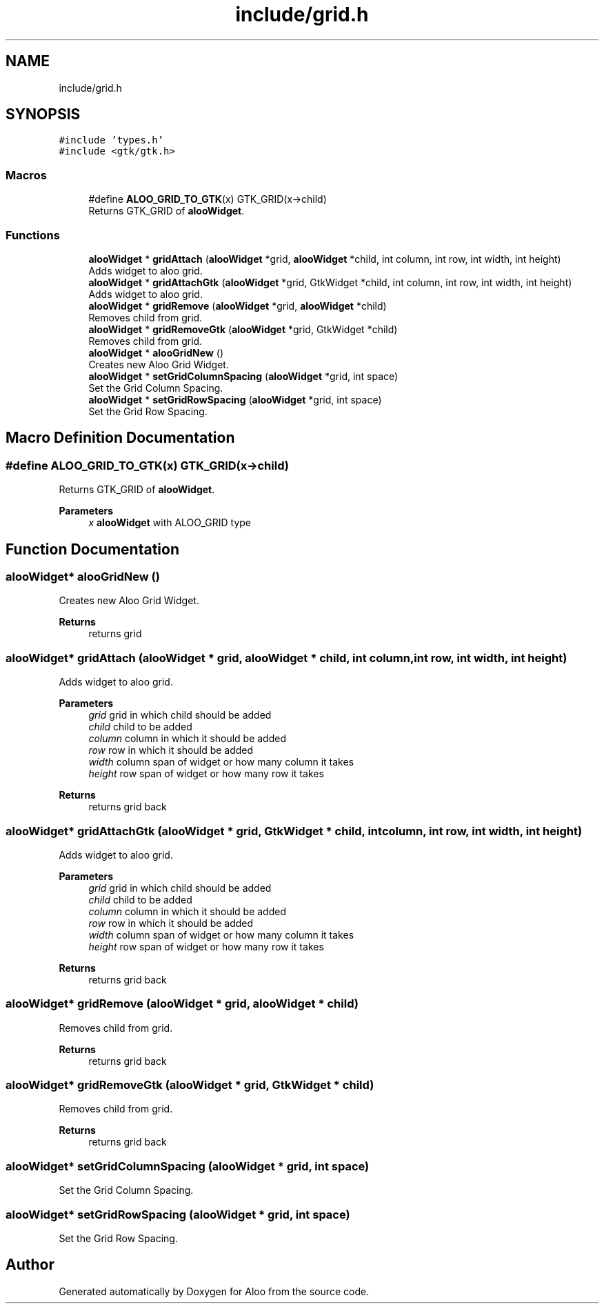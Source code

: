.TH "include/grid.h" 3 "Sat Aug 31 2024" "Version 1.0" "Aloo" \" -*- nroff -*-
.ad l
.nh
.SH NAME
include/grid.h
.SH SYNOPSIS
.br
.PP
\fC#include 'types\&.h'\fP
.br
\fC#include <gtk/gtk\&.h>\fP
.br

.SS "Macros"

.in +1c
.ti -1c
.RI "#define \fBALOO_GRID_TO_GTK\fP(x)   GTK_GRID(x\->child)"
.br
.RI "Returns GTK_GRID of \fBalooWidget\fP\&. "
.in -1c
.SS "Functions"

.in +1c
.ti -1c
.RI "\fBalooWidget\fP * \fBgridAttach\fP (\fBalooWidget\fP *grid, \fBalooWidget\fP *child, int column, int row, int width, int height)"
.br
.RI "Adds widget to aloo grid\&. "
.ti -1c
.RI "\fBalooWidget\fP * \fBgridAttachGtk\fP (\fBalooWidget\fP *grid, GtkWidget *child, int column, int row, int width, int height)"
.br
.RI "Adds widget to aloo grid\&. "
.ti -1c
.RI "\fBalooWidget\fP * \fBgridRemove\fP (\fBalooWidget\fP *grid, \fBalooWidget\fP *child)"
.br
.RI "Removes child from grid\&. "
.ti -1c
.RI "\fBalooWidget\fP * \fBgridRemoveGtk\fP (\fBalooWidget\fP *grid, GtkWidget *child)"
.br
.RI "Removes child from grid\&. "
.ti -1c
.RI "\fBalooWidget\fP * \fBalooGridNew\fP ()"
.br
.RI "Creates new Aloo Grid Widget\&. "
.ti -1c
.RI "\fBalooWidget\fP * \fBsetGridColumnSpacing\fP (\fBalooWidget\fP *grid, int space)"
.br
.RI "Set the Grid Column Spacing\&. "
.ti -1c
.RI "\fBalooWidget\fP * \fBsetGridRowSpacing\fP (\fBalooWidget\fP *grid, int space)"
.br
.RI "Set the Grid Row Spacing\&. "
.in -1c
.SH "Macro Definition Documentation"
.PP 
.SS "#define ALOO_GRID_TO_GTK(x)   GTK_GRID(x\->child)"

.PP
Returns GTK_GRID of \fBalooWidget\fP\&. 
.PP
\fBParameters\fP
.RS 4
\fIx\fP \fBalooWidget\fP with ALOO_GRID type 
.RE
.PP

.SH "Function Documentation"
.PP 
.SS "\fBalooWidget\fP* alooGridNew ()"

.PP
Creates new Aloo Grid Widget\&. 
.PP
\fBReturns\fP
.RS 4
returns grid 
.RE
.PP

.SS "\fBalooWidget\fP* gridAttach (\fBalooWidget\fP * grid, \fBalooWidget\fP * child, int column, int row, int width, int height)"

.PP
Adds widget to aloo grid\&. 
.PP
\fBParameters\fP
.RS 4
\fIgrid\fP grid in which child should be added 
.br
\fIchild\fP child to be added 
.br
\fIcolumn\fP column in which it should be added 
.br
\fIrow\fP row in which it should be added 
.br
\fIwidth\fP column span of widget or how many column it takes 
.br
\fIheight\fP row span of widget or how many row it takes 
.RE
.PP
\fBReturns\fP
.RS 4
returns grid back 
.RE
.PP

.SS "\fBalooWidget\fP* gridAttachGtk (\fBalooWidget\fP * grid, GtkWidget * child, int column, int row, int width, int height)"

.PP
Adds widget to aloo grid\&. 
.PP
\fBParameters\fP
.RS 4
\fIgrid\fP grid in which child should be added 
.br
\fIchild\fP child to be added 
.br
\fIcolumn\fP column in which it should be added 
.br
\fIrow\fP row in which it should be added 
.br
\fIwidth\fP column span of widget or how many column it takes 
.br
\fIheight\fP row span of widget or how many row it takes 
.RE
.PP
\fBReturns\fP
.RS 4
returns grid back 
.RE
.PP

.SS "\fBalooWidget\fP* gridRemove (\fBalooWidget\fP * grid, \fBalooWidget\fP * child)"

.PP
Removes child from grid\&. 
.PP
\fBReturns\fP
.RS 4
returns grid back 
.RE
.PP

.SS "\fBalooWidget\fP* gridRemoveGtk (\fBalooWidget\fP * grid, GtkWidget * child)"

.PP
Removes child from grid\&. 
.PP
\fBReturns\fP
.RS 4
returns grid back 
.RE
.PP

.SS "\fBalooWidget\fP* setGridColumnSpacing (\fBalooWidget\fP * grid, int space)"

.PP
Set the Grid Column Spacing\&. 
.SS "\fBalooWidget\fP* setGridRowSpacing (\fBalooWidget\fP * grid, int space)"

.PP
Set the Grid Row Spacing\&. 
.SH "Author"
.PP 
Generated automatically by Doxygen for Aloo from the source code\&.
